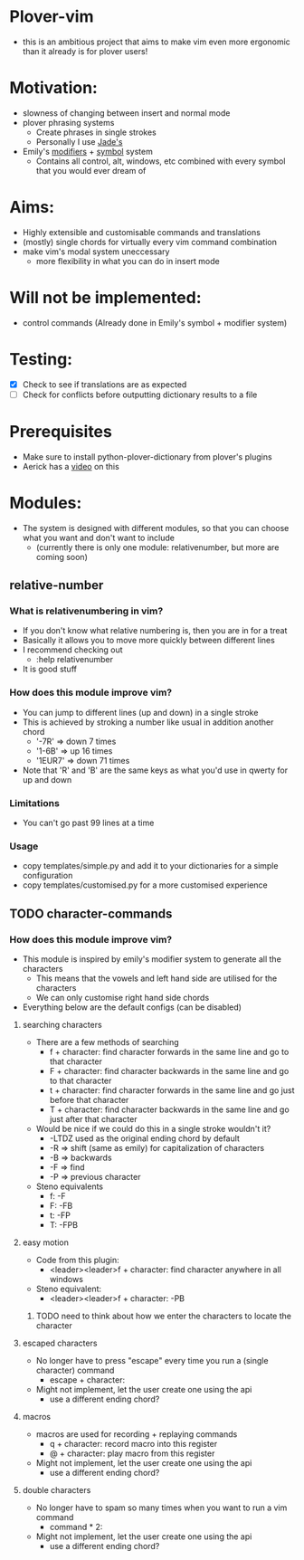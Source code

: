 * Plover-vim
- this is an ambitious project that aims to make vim even more ergonomic than it already is for plover users!

* Motivation:
- slowness of changing between insert and normal mode
- plover phrasing systems
	- Create phrases in single strokes
	- Personally I use [[https://github.com/Jade-GG/plover_phrasing][Jade's]]
- Emily's [[https://github.com/EPLHREU/emily-modifiers][modifiers]] + [[https://github.com/EPLHREU/emily-symbols][symbol]] system
	- Contains all control, alt, windows, etc combined with every symbol that you would ever dream of

* Aims:
- Highly extensible and customisable commands and translations
- (mostly) single chords for virtually every vim command combination
- make vim's modal system uneccessary
	- more flexibility in what you can do in insert mode

* Will not be implemented:
- control commands (Already done in Emily's symbol + modifier system)

* Testing:
- [X] Check to see if translations are as expected
- [ ] Check for conflicts before outputting dictionary results to a file

* Prerequisites
	- Make sure to install python-plover-dictionary from plover's plugins
	- Aerick has a [[https://www.youtube.com/watch?v=uQZp7RX-h6o][video]] on this

* Modules:
- The system is designed with different modules, so that you can choose what you want and don't want to include
	- (currently there is only one module: relative\under{}number, but more are coming soon)


** relative-number
*** What is relativenumbering in vim?
- If you don't know what relative numbering is, then you are in for a treat
- Basically it allows you to move more quickly between different lines
- I recommend checking out 
	- :help relativenumber
- It is good stuff

*** How does this module improve vim?
- You can jump to different lines (up and down) in a single stroke
- This is achieved by stroking a number like usual in addition another chord
	- '-7R' => down 7 times
	- '1-6B' => up 16 times
	- '1EUR7' => down 71 times
- Note that 'R' and 'B' are the same keys as what you'd use in qwerty for up and down

*** Limitations
- You can't go past 99 lines at a time

*** Usage
- copy templates/simple.py and add it to your dictionaries for a simple configuration
- copy templates/customised.py for a more customised experience

** TODO character-commands
*** How does this module improve vim? 
- This module is inspired by emily's modifier system to generate all the characters
	- This means that the vowels and left hand side are utilised for the characters
	- We can only customise right hand side chords
- Everything below are the default configs (can be disabled)
**** searching characters
- There are a few methods of searching
	- f + character: find character forwards in the same line and go to that character
	- F + character: find character backwards in the same line and go to that character
	- t + character: find character forwards in the same line and go just before that character
	- T + character: find character backwards in the same line and go just after that character
- Would be nice if we could do this in a single stroke wouldn't it?
	- -LTDZ used as the original ending chord by default
	- -R => shift (same as emily) for capitalization of characters
	- -B => backwards
	- -F => find 
	- -P => previous character
- Steno equivalents
	- f: -F
	- F: -FB
	- t: -FP
	- T: -FPB

**** easy motion
- Code from this plugin: 
	- <leader><leader>f + character: find character anywhere in all windows
- Steno equivalent:
  	- <leader><leader>f + character: -PB
***** TODO need to think about how we enter the characters to locate the character

**** escaped characters
- No longer have to press "escape" every time you run a (single character) command
	- escape + character:
- Might not implement, let the user create one using the api
	- use a different ending chord?

**** macros
- macros are used for recording + replaying commands
	- q + character: record macro into this register
	- @ + character: play macro from this register
- Might not implement, let the user create one using the api
	- use a different ending chord?

**** double characters
- No longer have to spam so many times when you want to run a vim command
	- command * 2:
- Might not implement, let the user create one using the api
	- use a different ending chord?

